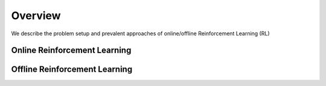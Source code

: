 ==========
Overview
==========

We describe the problem setup and prevalent approaches of online/offline Reinforcement Learning (RL)

Online Reinforcement Learning
----------



Offline Reinforcement Learning
----------